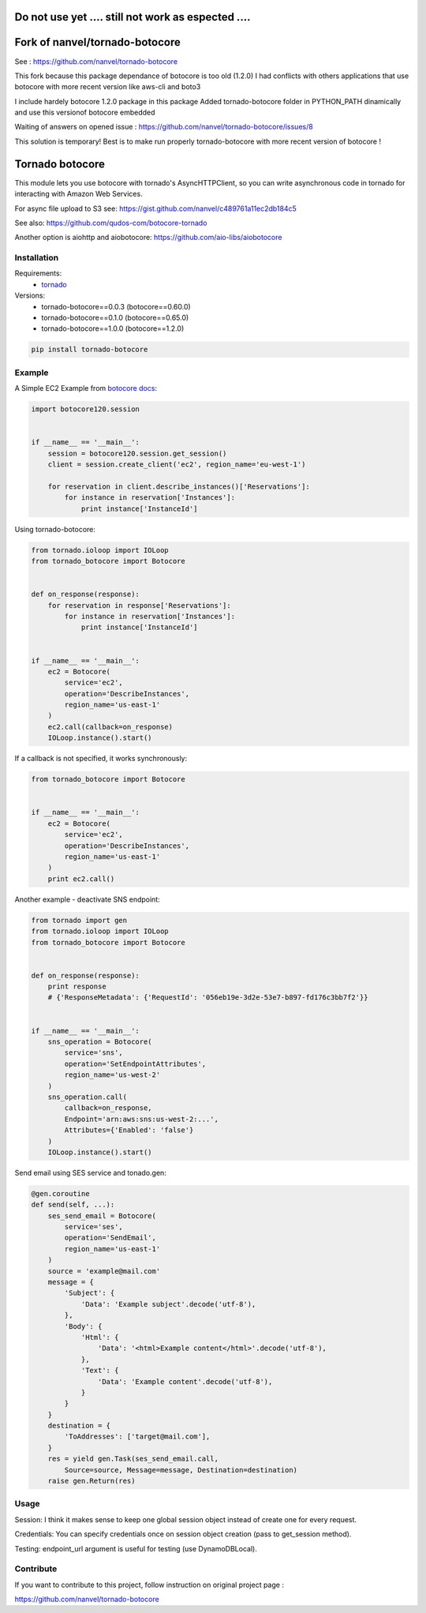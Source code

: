 Do not use yet .... still not work as espected ....
====================================================

Fork of nanvel/tornado-botocore
===============================

See : https://github.com/nanvel/tornado-botocore

This fork because this package dependance of botocore is too old (1.2.0)
I had conflicts with others applications that use botocore with more recent version
like aws-cli and boto3

I include hardely botocore 1.2.0 package in this package
Added tornado-botocore folder in PYTHON_PATH dinamically and use this versionof botocore embedded

Waiting of answers on opened issue : https://github.com/nanvel/tornado-botocore/issues/8

This solution is temporary! Best is to make run properly tornado-botocore with more recent version of botocore !

Tornado botocore
================

This module lets you use botocore with tornado's AsyncHTTPClient, so you can write asynchronous code in tornado for interacting with Amazon Web Services.

For async file upload to S3 see: https://gist.github.com/nanvel/c489761a11ec2db184c5

See also: https://github.com/qudos-com/botocore-tornado

Another option is aiohttp and aiobotocore: https://github.com/aio-libs/aiobotocore

Installation
------------

Requirements:
    - `tornado <https://github.com/tornadoweb/tornado>`__

Versions:
    - tornado-botocore==0.0.3 (botocore==0.60.0)
    - tornado-botocore==0.1.0 (botocore==0.65.0)
    - tornado-botocore==1.0.0 (botocore==1.2.0)

.. code-block:: bash

    pip install tornado-botocore


Example
-------

A Simple EC2 Example from `botocore docs <http://botocore.readthedocs.org/en/latest/tutorial/ec2_examples.html>`__:

.. code-block:: python

    import botocore120.session


    if __name__ == '__main__':
        session = botocore120.session.get_session()
        client = session.create_client('ec2', region_name='eu-west-1')

        for reservation in client.describe_instances()['Reservations']:
            for instance in reservation['Instances']:
                print instance['InstanceId']


Using tornado-botocore:

.. code-block:: python

    from tornado.ioloop import IOLoop
    from tornado_botocore import Botocore


    def on_response(response):
        for reservation in response['Reservations']:
            for instance in reservation['Instances']:
                print instance['InstanceId']


    if __name__ == '__main__':
        ec2 = Botocore(
            service='ec2',
            operation='DescribeInstances',
            region_name='us-east-1'
        )
        ec2.call(callback=on_response)
        IOLoop.instance().start()


If a callback is not specified, it works synchronously:

.. code-block:: python

    from tornado_botocore import Botocore


    if __name__ == '__main__':
        ec2 = Botocore(
            service='ec2',
            operation='DescribeInstances',
            region_name='us-east-1'
        )
        print ec2.call()


Another example - deactivate SNS endpoint:

.. code-block:: python

    from tornado import gen
    from tornado.ioloop import IOLoop
    from tornado_botocore import Botocore


    def on_response(response):
        print response
        # {'ResponseMetadata': {'RequestId': '056eb19e-3d2e-53e7-b897-fd176c3bb7f2'}}


    if __name__ == '__main__':
        sns_operation = Botocore(
            service='sns',
            operation='SetEndpointAttributes',
            region_name='us-west-2'
        )
        sns_operation.call(
            callback=on_response,
            Endpoint='arn:aws:sns:us-west-2:...',
            Attributes={'Enabled': 'false'}
        )
        IOLoop.instance().start()

Send email using SES service and tonado.gen:

.. code-block:: python

    @gen.coroutine
    def send(self, ...):
        ses_send_email = Botocore(
            service='ses',
            operation='SendEmail',
            region_name='us-east-1'
        )
        source = 'example@mail.com'
        message = {
            'Subject': {
                'Data': 'Example subject'.decode('utf-8'),
            },
            'Body': {
                'Html': {
                    'Data': '<html>Example content</html>'.decode('utf-8'),
                },
                'Text': {
                    'Data': 'Example content'.decode('utf-8'),
                }
            }
        }
        destination = {
            'ToAddresses': ['target@mail.com'],
        }
        res = yield gen.Task(ses_send_email.call,
            Source=source, Message=message, Destination=destination)
        raise gen.Return(res)

Usage
-----

Session: I think it makes sense to keep one global session object instead of create one for every request.

Credentials: You can specify credentials once on session object creation (pass to get_session method).

Testing: endpoint_url argument is useful for testing (use DynamoDBLocal).

Contribute
----------

If you want to contribute to this project, follow instruction on original project page :

https://github.com/nanvel/tornado-botocore
